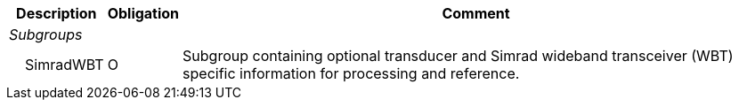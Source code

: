 :var: {nbsp}{nbsp}{nbsp}{nbsp}
:attr: {var}{var}
[%autowidth,options="header",]
|===
|Description |Obligation |Comment
e|Subgroups | |
 |{var}SimradWBT |O |Subgroup containing optional transducer and Simrad wideband transceiver (WBT) specific information for processing and reference.
|===


